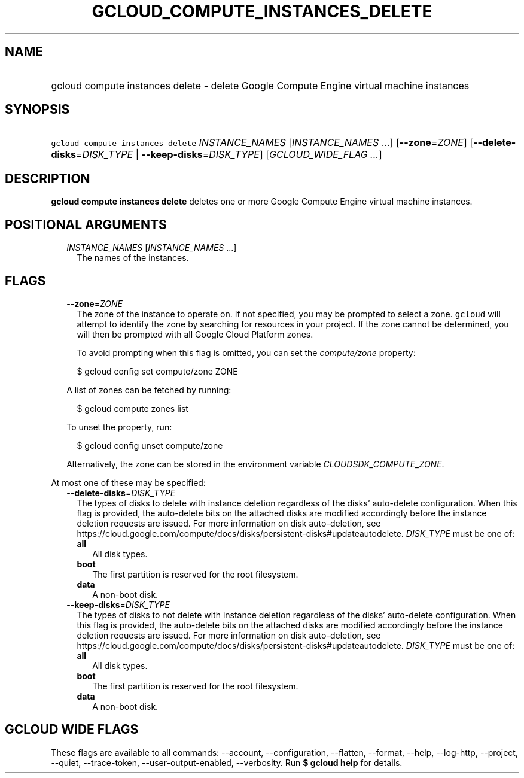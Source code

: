 
.TH "GCLOUD_COMPUTE_INSTANCES_DELETE" 1



.SH "NAME"
.HP
gcloud compute instances delete \- delete Google Compute Engine virtual machine instances



.SH "SYNOPSIS"
.HP
\f5gcloud compute instances delete\fR \fIINSTANCE_NAMES\fR [\fIINSTANCE_NAMES\fR\ ...] [\fB\-\-zone\fR=\fIZONE\fR] [\fB\-\-delete\-disks\fR=\fIDISK_TYPE\fR\ |\ \fB\-\-keep\-disks\fR=\fIDISK_TYPE\fR] [\fIGCLOUD_WIDE_FLAG\ ...\fR]



.SH "DESCRIPTION"

\fBgcloud compute instances delete\fR deletes one or more Google Compute Engine
virtual machine instances.



.SH "POSITIONAL ARGUMENTS"

.RS 2m
.TP 2m
\fIINSTANCE_NAMES\fR [\fIINSTANCE_NAMES\fR ...]
The names of the instances.


.RE
.sp

.SH "FLAGS"

.RS 2m
.TP 2m
\fB\-\-zone\fR=\fIZONE\fR
The zone of the instance to operate on. If not specified, you may be prompted to
select a zone. \f5gcloud\fR will attempt to identify the zone by searching for
resources in your project. If the zone cannot be determined, you will then be
prompted with all Google Cloud Platform zones.

To avoid prompting when this flag is omitted, you can set the
\f5\fIcompute/zone\fR\fR property:

.RS 2m
$ gcloud config set compute/zone ZONE
.RE

A list of zones can be fetched by running:

.RS 2m
$ gcloud compute zones list
.RE

To unset the property, run:

.RS 2m
$ gcloud config unset compute/zone
.RE

Alternatively, the zone can be stored in the environment variable
\f5\fICLOUDSDK_COMPUTE_ZONE\fR\fR.

.RE
.sp
At most one of these may be specified:

.RS 2m
.TP 2m
\fB\-\-delete\-disks\fR=\fIDISK_TYPE\fR
The types of disks to delete with instance deletion regardless of the disks'
auto\-delete configuration. When this flag is provided, the auto\-delete bits on
the attached disks are modified accordingly before the instance deletion
requests are issued. For more information on disk auto\-deletion, see
https://cloud.google.com/compute/docs/disks/persistent\-disks#updateautodelete.
\fIDISK_TYPE\fR must be one of:

.RS 2m
.TP 2m
\fBall\fR
All disk types.
.TP 2m
\fBboot\fR
The first partition is reserved for the root filesystem.
.TP 2m
\fBdata\fR
A non\-boot disk.

.RE
.sp
.TP 2m
\fB\-\-keep\-disks\fR=\fIDISK_TYPE\fR
The types of disks to not delete with instance deletion regardless of the disks'
auto\-delete configuration. When this flag is provided, the auto\-delete bits on
the attached disks are modified accordingly before the instance deletion
requests are issued. For more information on disk auto\-deletion, see
https://cloud.google.com/compute/docs/disks/persistent\-disks#updateautodelete.
\fIDISK_TYPE\fR must be one of:

.RS 2m
.TP 2m
\fBall\fR
All disk types.
.TP 2m
\fBboot\fR
The first partition is reserved for the root filesystem.
.TP 2m
\fBdata\fR
A non\-boot disk.


.RE
.RE
.sp

.SH "GCLOUD WIDE FLAGS"

These flags are available to all commands: \-\-account, \-\-configuration,
\-\-flatten, \-\-format, \-\-help, \-\-log\-http, \-\-project, \-\-quiet,
\-\-trace\-token, \-\-user\-output\-enabled, \-\-verbosity. Run \fB$ gcloud
help\fR for details.

